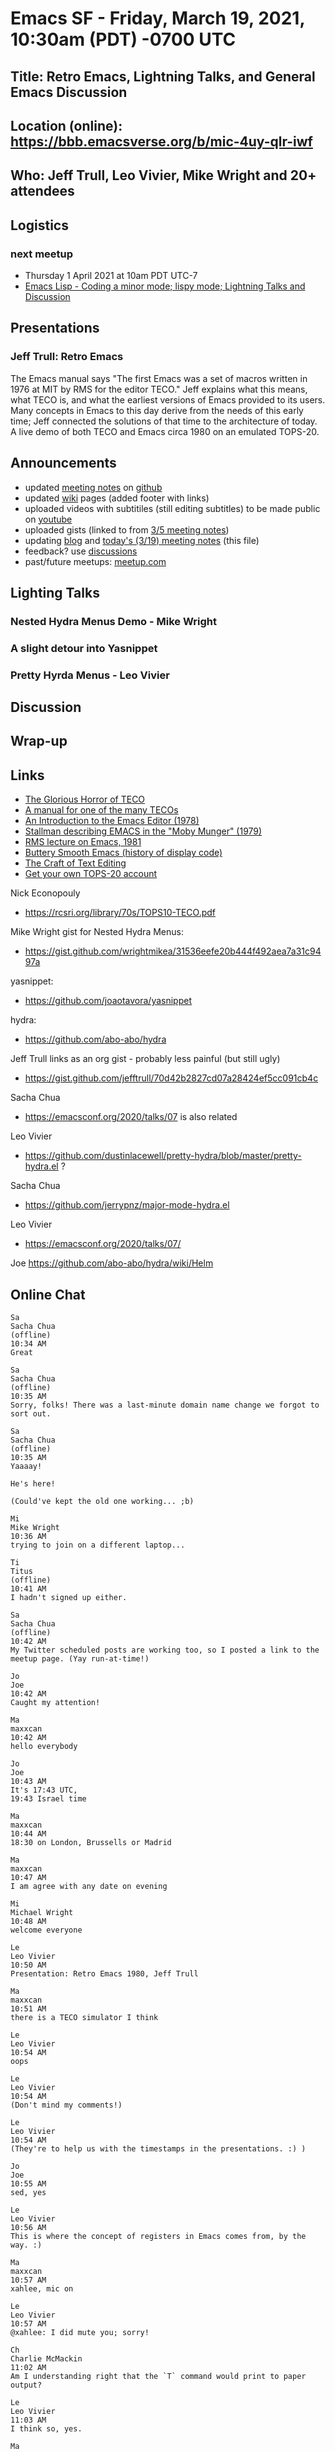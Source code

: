* Emacs SF - Friday, March 19, 2021, 10:30am (PDT) -0700 UTC
** Title: Retro Emacs, Lightning Talks, and General Emacs Discussion
** Location (online): [[https://bbb.emacsverse.org/b/mic-4uy-qlr-iwf]]
** Who: Jeff Trull, Leo Vivier, Mike Wright and 20+ attendees 
** Logistics
*** next meetup
- Thursday 1 April 2021 at 10am PDT UTC-7
- [[https://www.meetup.com/Emacs-SF/events/276954899/][Emacs Lisp - Coding a minor mode; lispy mode; Lightning Talks and Discussion]]
** Presentations
*** Jeff Trull: Retro Emacs
The Emacs manual says "The first Emacs was a set of macros written in 1976 at MIT by RMS for the editor TECO." 
Jeff explains what this means, what TECO is, and what the earliest versions of Emacs provided to its users. 
Many concepts in Emacs to this day derive from the needs of this early time;
Jeff connected the solutions of that time to the architecture of today. 
A live demo of both TECO and Emacs circa 1980 on an emulated TOPS-20.
** Announcements
- updated [[https://github.com/Emacs-SF/meetup-notes][meeting notes]] on [[https://github.com/Emacs-SF][github]]
- updated [[https://github.com/Emacs-SF/meetup-notes/wiki][wiki]] pages (added footer with links)
- uploaded videos with subtitiles (still editing subtitles) to be made public on [[https://www.youtube.com/channel/UCFk8kgNu_bqsRZewxMGqkzQ][youtube]]
- uploaded gists (linked to from [[https://github.com/Emacs-SF/meetup-notes/blob/master/meetups/2021/20210305.org][3/5 meeting notes]])
- updating [[https://emacs-sf.github.io/][blog]] and [[https://github.com/Emacs-SF/meetup-notes/blob/master/meetups/2021/20210319.org][today's (3/19) meeting notes]] (this file)
- feedback? use [[https://github.com/Emacs-SF/meetup-notes/discussions][discussions]]
- past/future meetups: [[https://www.meetup.com/Emacs-SF/][meetup.com]]
** Lighting Talks
*** Nested Hydra Menus Demo - Mike Wright
*** A slight detour into Yasnippet
*** Pretty Hyrda Menus - Leo Vivier
** Discussion
** Wrap-up
** Links
- [[http://www.goodmath.org/blog/2010/11/30/the-glorious-horror-of-teco/][The Glorious Horror of TECO]]
- [[https://rcsri.org/library/70s/TOPS10-TECO.pdf][A manual for one of the many TECOs]]
- [[https://web.archive.org/web/20110723033542/http://www.burlingtontelecom.net/~ashawley/gnu/emacs/doc/emacs-1978.html][An Introduction to the Emacs Editor (1978)]]
- [[http://bitsavers.informatik.uni-stuttgart.de/pdf/dec/teco/MobyMunger_%233part2_Nov79.pdf][Stallman describing EMACS in the "Moby Munger" (1979)]]
- [[https://www.gnu.org/software/emacs/emacs-paper.html][RMS lecture on Emacs, 1981]]
- [[https://www.gnu.org/software/emacs/emacs-paper.html][Buttery Smooth Emacs (history of display code)]]
- [[https://www.finseth.com/craft/craft.pdf][The Craft of Text Editing]]
- [[http://twenex.org/][Get your own TOPS-20 account]]
Nick Econopouly
- https://rcsri.org/library/70s/TOPS10-TECO.pdf
Mike Wright
gist for Nested Hydra Menus:
- https://gist.github.com/wrightmikea/31536eefe20b444f492aea7a31c9497a
yasnippet:
- https://github.com/joaotavora/yasnippet
hydra:
- https://github.com/abo-abo/hydra
Jeff Trull
links as an org gist - probably less painful (but still ugly)
- https://gist.github.com/jefftrull/70d42b2827cd07a28424ef5cc091cb4c
Sacha Chua
- https://emacsconf.org/2020/talks/07 is also related
Leo Vivier
- https://github.com/dustinlacewell/pretty-hydra/blob/master/pretty-hydra.el ?
Sacha Chua
- https://github.com/jerrypnz/major-mode-hydra.el
Leo Vivier
- https://emacsconf.org/2020/talks/07/
Joe
https://github.com/abo-abo/hydra/wiki/Helm

** Online Chat
#+BEGIN_EXAMPLE
Sa
Sacha Chua
(offline)
10:34 AM
Great

Sa
Sacha Chua
(offline)
10:35 AM
Sorry, folks! There was a last-minute domain name change we forgot to sort out.

Sa
Sacha Chua
(offline)
10:35 AM
Yaaaay!

He's here!

(Could've kept the old one working... ;b)

Mi
Mike Wright
10:36 AM
trying to join on a different laptop...

Ti
Titus
(offline)
10:41 AM
I hadn't signed up either.

Sa
Sacha Chua
(offline)
10:42 AM
My Twitter scheduled posts are working too, so I posted a link to the meetup page. (Yay run-at-time!)

Jo
Joe
10:42 AM
Caught my attention!

Ma
maxxcan
10:42 AM
hello everybody

Jo
Joe
10:43 AM
It's 17:43 UTC,
19:43 Israel time

Ma
maxxcan
10:44 AM
18:30 on London, Brussells or Madrid

Ma
maxxcan
10:47 AM
I am agree with any date on evening

Mi
Michael Wright
10:48 AM
welcome everyone

Le
Leo Vivier
10:50 AM
Presentation: Retro Emacs 1980, Jeff Trull

Ma
maxxcan
10:51 AM
there is a TECO simulator I think

Le
Leo Vivier
10:54 AM
oops

Le
Leo Vivier
10:54 AM
(Don't mind my comments!)

Le
Leo Vivier
10:54 AM
(They're to help us with the timestamps in the presentations. :) )

Jo
Joe
10:55 AM
sed, yes

Le
Leo Vivier
10:56 AM
This is where the concept of registers in Emacs comes from, by the way. :)

Ma
maxxcan
10:57 AM
xahlee, mic on

Le
Leo Vivier
10:57 AM
@xahlee: I did mute you; sorry!

Ch
Charlie McMackin
11:02 AM
Am I understanding right that the `T` command would print to paper output?

Le
Leo Vivier
11:03 AM
I think so, yes.

Ma
maxxcan
11:04 AM
The people think that Emacs o Vim ar difficult. They don't know TECO

Ma
maxxcan
11:06 AM
I want a TECO tutorial

Fi
fitzsim
11:07 AM
is there line continuation?

Fi
fitzsim
11:07 AM
or are those two lines?

Ma
maxxcan
11:09 AM
I forgetted that in 70's years haven't monitors yet

Fi
fitzsim
11:09 AM
in the USE example there were two lines

Fi
fitzsim
11:09 AM
thanks!

Mi
Michael Wright
11:09 AM
some 1970's computers had monitors. They were very small or very expensive

Mi
Michael Wright
11:10 AM
IBM 5100 for example; or Vector graphics terminals with light pens

Le
Leo Vivier
11:10 AM
[blur maybe, -4min to -1min]

Ma
maxxcan
11:11 AM
@Michael Wright. Thanks.

Ma
maxxcan
11:12 AM
is this similar to unix ed?

Jo
Joe
11:13 AM
How to insert RET?

Ma
maxxcan
11:13 AM
that computer is on the Superman 3 movie :)

Le
Leo Vivier
11:13 AM
@Joe: Just <RET>, I'd assume; Jeff mentioned that he needs to escape the mode to forward the commands.

Xa
xahlee
11:14 AM
leo, thx.

Le
Leo Vivier
11:14 AM
No worries. :)

Jo
Joe
11:16 AM
oh, yeah $$ is like comint-send-input

Le
Leo Vivier
11:20 AM
FYI: I'm cooking, so I'm not going to be able to field questions for the next 10'!

Ma
maxxcan
11:20 AM
where are these pdfs ?

Xa
xahlee
11:21 AM
i think jeff gonna show the links in the end.

Ma
maxxcan
11:21 AM
xahlee, ok, thanks

Da
David Bremner
(offline)
11:21 AM
C-@ still works to set mark

Jo
Joe
11:22 AM
Lisp mode?

Xa
xahlee
11:23 AM
wonder when was Meta introduced. was it on the VT100 or later?

Ro
Robin Templeton
11:24 AM
earlier i think. wikipedia says it was added to SAIL terminals in 1970

Ro
Robin Templeton
11:25 AM
(and vt100 was released years later, with a few predecessors)

Ma
maxxcan
11:25 AM
xahlee I don't know but the VT100 haven't the key META

Ma
maxxcan
11:26 AM
maybe Jeff know that

Jo
Joe
11:26 AM
ah, he's now talking about M-x...

Fi
fitzsim
11:28 AM
can you open a Lisp file?

Sa
Sacha Chua
11:29 AM
[discussion: Mike and Leo]

Le
Leo Vivier
11:30 AM
[cut -20s, maybe]

Le
Leo Vivier
11:31 AM
[discussion: Mike and Leo]

Sa
Sacha Chua
11:32 AM
[discussion: Nick and Leo]

Le
Leo Vivier
11:32 AM
(Sorry!)

Fi
fitzsim
11:32 AM
just to see Lisp mode

Ma
maxxcan
11:33 AM
I have two question. The origin of META key. and when introduce Lisp

Le
Leo Vivier
11:33 AM
[cut onwards]

Le
Leo Vivier
11:33 AM
[sorry; blur onwards]

Ch
Charlie McMackin
11:33 AM
can you try writing lisp? does it already have easy way to match parens / close them

?

Da
David Bremner
(offline)
11:33 AM
Is there a similar site where people can play with Multics Emacs? only 2 years later, but I feel much nicer implementation

Fi
fitzsim
11:34 AM
nice!

Ch
Charlie McMackin
11:35 AM
does it have tab completion? or some kind of completion when in `M-X`?

Fi
fitzsim
11:35 AM
(format t "Hello World~%")

Jo
Joe
11:35 AM
(insert "foo") ;; maybe?

Ni
Nick Econopouly
11:35 AM
Sorry about apparently being an hour late... Got my timezones wrong. This is looking really cool

Ch
Charlie McMackin
11:35 AM
nice

Ma
maxxcan
11:35 AM
matching parens yeah

Fi
fitzsim
11:36 AM
inferior-lisp?

Jo
Joe
11:36 AM
lol

Ni
Nick Econopouly
11:36 AM
mind=blown

Fi
fitzsim
11:36 AM
this'll be some Common Lisp pre-cursor or something

Ro
Robin Templeton
11:37 AM
re: introduction of lisp, multics emacs (by bernie greenberg(?)) introduced lisp; iirc it was both implemented and extended in lisp, like zmacs or hemlock

Ro
Robin Templeton
11:37 AM
maclisp specifically

Le
Leo Vivier
11:37 AM
[discussion: Jeff, Mike, Leo]

Da
David Bremner
(offline)
11:37 AM
@robin right, I used it as an undergrad

Fi
fitzsim
11:38 AM
version 165, we've gone backward

Sk
skreutzer
11:38 AM
No such popular concept of selling software as a product yet, maybe

Ma
maxxcan
11:38 AM
ok, Emacs is different of GNU/EMacs

Le
Leo Vivier
11:38 AM
[oops, small]

Le
Leo Vivier
11:42 AM
Any question?

Fi
fitzsim
11:42 AM
Spectacular presentation!

Le
Leo Vivier
11:42 AM
[End of presentation]

Xa
xahlee
11:43 AM
jeff, when was the key or term Meta introduced?

Ni
Nick Econopouly
11:43 AM
I only have one eye, be respectful

Le
Leo Vivier
11:43 AM
,)

Xa
xahlee
11:44 AM
^_~

Je
Jeff Trull
11:45 AM
OK my resources in org format:

[[http://www.goodmath.org/blog/2010/11/30/the-glorious-horror-of-teco/][The Glorious Horror of TECO]] (ed. repaired link)
[[https://rcsri.org/library/70s/TOPS10-TECO.pdf][A manual for one of the many TECOs]]
[[https://web.archive.org/web/20110723033542/http://www.burlingtontelecom.net/~ashawley/gnu/emacs/doc/emacs-1978.html][An Introduction to the Emacs Editor (1978)]]
[[http://bitsavers.informatik.uni-stuttgart.de/pdf/dec/teco/MobyMunger_%233part2_Nov79.pdf][Stallman describing EMACS in the "Moby Munger" (1979)]]
[[https://www.gnu.org/software/emacs/emacs-paper.html][RMS lecture on Emacs, 1981]]
[[https://www.gnu.org/software/emacs/emacs-paper.html][Buttery Smooth Emacs (history of display code)]]
[[https://www.finseth.com/craft/craft.pdf][The Craft of Text Editing]]
[[http://twenex.org/][Get your own TOPS-20 account]]

Le
Leo Vivier
11:45 AM
[Non-presentation: Anouncements]

Sa
Sacha Chua
11:46 AM
Yay notes!

Fi
fitzsim
11:46 AM
I think the first link in the org format got broken

Je
Jeff Trull
11:47 AM
re: "meta", that was lisp machine terminology I think - the TECO manuals call it "AltMode" if you can believe that

R
R Primus
11:47 AM
+1 nested hydras

Ma
maxxcan
11:47 AM
@Jeff the first link is wrong. The format I think

Fi
fitzsim
11:47 AM
AltMode, that's really funny

Ni
Nick Econopouly
11:47 AM
https://rcsri.org/library/70s/TOPS10-TECO.pdf

those are org mode links

Le
Leo Vivier
11:48 AM
Anki

Je
Jeff Trull
11:48 AM
@Charlie McMackin pretty sure it has completion; not sure if driven by tab or not

Ch
Charlie McMackin
11:49 AM
thanks

Je
Jeff Trull
11:49 AM
@Robin Templeton thank you for the great perspective, wish I had consulted you ;)

Je
Jeff Trull
11:49 AM
re: those links, that's org format. I can try to clean them up for the chat window

Je
Jeff Trull
11:50 AM
otherwise hoover up the org text and paste into emacs, then click?

Ma
maxxcan
11:50 AM
Jeff Trull. Thanks for the presentation. I love it

Fi
fitzsim
11:50 AM
I think just the beginning of the first org link didn't make it into the chat

Le
Leo Vivier
11:50 AM
[Presentation: Nested hydras, Michael Wright]

Ma
maxxcan
11:51 AM
fitzsim is this: https://rcsri.org/library/70s/TOPS10-TECO.pdf

Ch
Charlie McMackin
11:51 AM
(Jeff Trull's video is still prime on my screen... if that's unintentional)

Je
Jeff Trull
11:51 AM
hmmm

Le
Leo Vivier
11:51 AM
@Charlie You can resize the ratio on your end.

Je
Jeff Trull
11:52 AM
yeah why is my face the only one I see lol

Le
Leo Vivier
11:52 AM
Drag'n'drop, or put your cursor in between the videos.

Le
Leo Vivier
11:52 AM
[Extra topic for current presentation: yasnippet quick demo]

Cu
Curt
11:52 AM
+1 for more yas-snippets

Le
Leo Vivier
11:53 AM
@Jeff: I'm not putting on my webcam to save all of you from seeing me eat. :o)

Ma
maxxcan
11:53 AM
I don't understand hydra yet

Le
Leo Vivier
11:54 AM
@maxxcan: Think of it as a tool to design UI and quick menus for running commands.

Ma
maxxcan
11:54 AM
@Leo many streaming make money eating to audience

Je
Jeff Trull
11:54 AM
links as an org gist - probably less painful (but still ugly) https://gist.github.com/jefftrull/70d42b2827cd07a28424ef5cc091cb4c

Ma
maxxcan
11:54 AM
streamers

Le
Leo Vivier
11:55 AM
Thanks, Jeff!

Sa
Sacha Chua
11:55 AM
https://emacsconf.org/2020/talks/07 is also related

Fi
fitzsim
11:55 AM
Thanks Jeff, it was "The Glorious Horror of TECO" that was missing; it's in the gist

Jo
Joe
11:55 AM
:color keyword

Je
Jeff Trull
11:56 AM
so weird. I've been having trouble saving region in org. I position at the first link and it misses part of it somehow

R
R Primus
11:56 AM
Tanks

Le
Leo Vivier
11:56 AM
[End of presentation]

[Question time]

[Question: Nick]

Ma
maxxcan
11:57 AM
Thanks Sacha

Sa
Sacha Chua
11:57 AM
You should totally check out pretty-hydra's toggle support

Le
Leo Vivier
11:58 AM
@Sacha: https://github.com/dustinlacewell/pretty-hydra/blob/master/pretty-hydra.el ?

Fi
fitzsim
11:59 AM
(not sure how to do mentions in BBB)

Jo
Joe
11:59 AM
How possible would it be to turn evil-mode into a hydra for learning purposes?

Fi
fitzsim
11:59 AM
Jeff, that happens for me too if I select with mouse, interesting

Le
Leo Vivier
11:59 AM
(Just @name; it doesn't do anything, though.)

Fi
fitzsim
11:59 AM
in vanilla Emacs 24.5.1

Le
Leo Vivier
11:59 AM
[Question: Nick]

Sa
Sacha Chua
12:01 PM
I use the pretty-hydra from https://github.com/jerrypnz/major-mode-hydra.el

Sa
Sacha Chua
12:01 PM
It does columns automatically too

Sa
Sacha Chua
12:02 PM
Can't demo, am supposed to be playing with chalk right now

Fi
fitzsim
12:04 PM
Jeff, it's because point is on the URL human-readable text

Je
Jeff Trull
12:04 PM
@fitzsim ahhh

Fi
fitzsim
12:05 PM
not at the start of the URL itself; so you have to be super careful to click on the prior line

Je
Jeff Trull
12:05 PM
I just switched into fundamental-mode

Fi
fitzsim
12:05 PM
yeah

Ch
Charlie McMackin
12:05 PM
"circumflex" works, "caret" is also common

(fyi)

Fi
fitzsim
12:05 PM
it makes sense to put point there for org, I guess

Ma
maxxcan
12:06 PM
Leo, are you still eating?

Le
Leo Vivier
12:07 PM
Yes!

Le
Leo Vivier
12:07 PM
[Discusssion]

Sa
Sacha Chua
12:11 PM
Stacking of hydras can also be simplified with macros

Ma
maxxcan
12:11 PM
@sacha what is the improve with pretty-hydra?

Sa
Sacha Chua
12:11 PM
And the emacsconf talk I linked to earlier has a presentation on logically linking these sorts of things together

Sa
Sacha Chua
12:12 PM
Pretty-hydra makes defining or adding commands in columns easier, and it also supports showing toggle indicators.

Ma
maxxcan
12:12 PM
ok.

Ma
maxxcan
12:13 PM
it's easy use different language with hydra? english and/or spanish for example

Sa
Sacha Chua
12:14 PM
It's totally language-agnostic, you can use whatever descriptions and keys you want

Ma
maxxcan
12:14 PM
Sacha Chua, but only one at time. no?

Le
Leo Vivier
12:14 PM
https://emacsconf.org/2020/talks/07/

Jo
Joe
12:14 PM
This looks like it might be relevant: https://github.com/abo-abo/hydra/wiki/Helm

R
R Primus
12:15 PM
For future reference, can links be posted in the 'shared notes' section?

Je
Jeff Trull
12:15 PM
I do have a question re: future talks

Je
Jeff Trull
12:15 PM
good one @R Primus

Ch
Charlie McMackin
12:16 PM
are you able to compare and contrast paredit?

Je
Jeff Trull
12:16 PM
Nice wonderful, Leo

Welcome to Emacs-SF!

For help on using BigBlueButton see these (short) tutorial videos.

To join the audio bridge click the phone button. Use a headset to avoid causing background noise for others.

This server is running BigBlueButton.

Je
Jeff Trull
12:18 PM
We can just blend it in, that's cool

Sa
Sacha Chua
12:18 PM
Maxxcan: it's all up to you. No built-in i18n, if that's what you're wondering

Je
Jeff Trull
12:19 PM
true

Je
Jeff Trull
12:20 PM
that sounds great. I would attend.

Fi
fitzsim
12:20 PM
I have to drop now

Amazing talk Jeff, thank you

Ch
Charlie McMackin
12:20 PM
Indeed, Nashville here

Fi
fitzsim
12:21 PM
thanks to the hosts too
#+END_EXAMPLE




